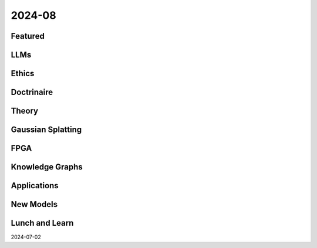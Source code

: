 2024-08
=======

Featured
--------

LLMs
----------

Ethics
------

Doctrinaire
-----------

Theory
------

Gaussian Splatting
------------------

FPGA
----

Knowledge Graphs
----------------

Applications
------------

New Models
----------

Lunch and Learn
---------------
2024-07-02